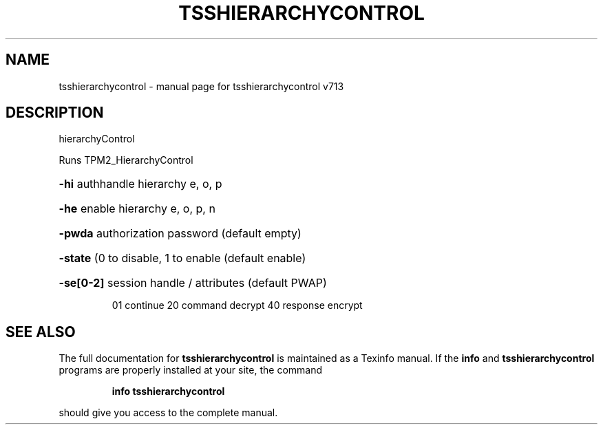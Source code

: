 .\" DO NOT MODIFY THIS FILE!  It was generated by help2man 1.47.4.
.TH TSSHIERARCHYCONTROL "1" "September 2016" "tsshierarchycontrol v713" "User Commands"
.SH NAME
tsshierarchycontrol \- manual page for tsshierarchycontrol v713
.SH DESCRIPTION
hierarchyControl
.PP
Runs TPM2_HierarchyControl
.HP
\fB\-hi\fR authhandle hierarchy e, o, p
.HP
\fB\-he\fR enable hierarchy e, o, p, n
.HP
\fB\-pwda\fR authorization password (default empty)
.HP
\fB\-state\fR (0 to disable, 1 to enable (default enable)
.HP
\fB\-se[0\-2]\fR session handle / attributes (default PWAP)
.IP
01 continue
20 command decrypt
40 response encrypt
.SH "SEE ALSO"
The full documentation for
.B tsshierarchycontrol
is maintained as a Texinfo manual.  If the
.B info
and
.B tsshierarchycontrol
programs are properly installed at your site, the command
.IP
.B info tsshierarchycontrol
.PP
should give you access to the complete manual.
